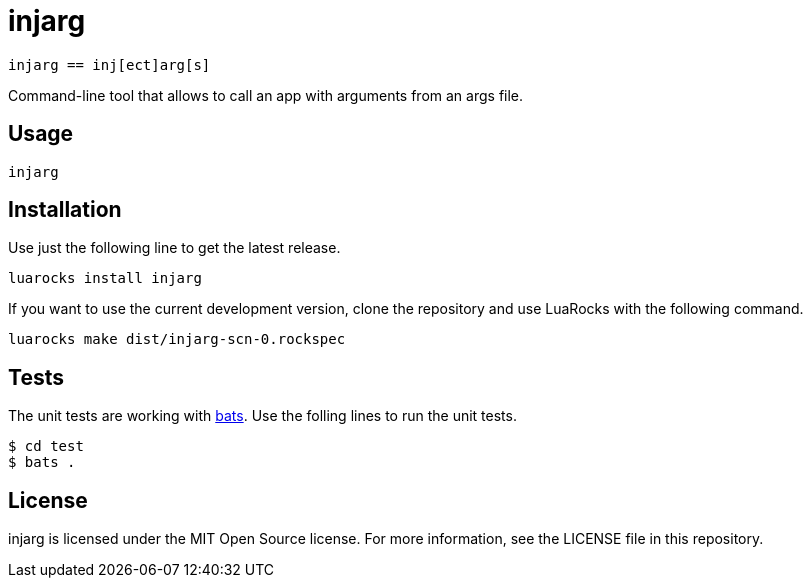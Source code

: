 = injarg

----
injarg == inj[ect]arg[s]
----

Command-line tool that allows to call an app with arguments from an args file.

== Usage

----
injarg 
----

== Installation

Use just the following line to get the latest release.

----
luarocks install injarg
----

If you want to use the current development version, clone the repository and
use LuaRocks with the following command.

----
luarocks make dist/injarg-scn-0.rockspec
----

== Tests

The unit tests are working with https://github.com/sstephenson/bats[bats].
Use the folling lines to run the unit tests.

----
$ cd test
$ bats .
----

== License

injarg is licensed under the MIT Open Source license.
For more information, see the LICENSE file in this repository.
